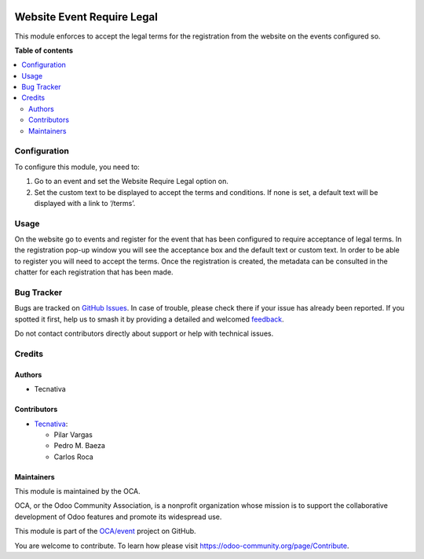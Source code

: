 .. image:: https://odoo-community.org/readme-banner-image
   :target: https://odoo-community.org/get-involved?utm_source=readme
   :alt: Odoo Community Association

===========================
Website Event Require Legal
===========================

.. 
   !!!!!!!!!!!!!!!!!!!!!!!!!!!!!!!!!!!!!!!!!!!!!!!!!!!!
   !! This file is generated by oca-gen-addon-readme !!
   !! changes will be overwritten.                   !!
   !!!!!!!!!!!!!!!!!!!!!!!!!!!!!!!!!!!!!!!!!!!!!!!!!!!!
   !! source digest: sha256:d781371eb16912a7c8cd67ffe63670466dc99ffcc8b15c58a4cbb8b757cbff0f
   !!!!!!!!!!!!!!!!!!!!!!!!!!!!!!!!!!!!!!!!!!!!!!!!!!!!

.. |badge1| image:: https://img.shields.io/badge/maturity-Beta-yellow.png
    :target: https://odoo-community.org/page/development-status
    :alt: Beta
.. |badge2| image:: https://img.shields.io/badge/license-AGPL--3-blue.png
    :target: http://www.gnu.org/licenses/agpl-3.0-standalone.html
    :alt: License: AGPL-3
.. |badge3| image:: https://img.shields.io/badge/github-OCA%2Fevent-lightgray.png?logo=github
    :target: https://github.com/OCA/event/tree/18.0/website_event_require_legal
    :alt: OCA/event
.. |badge4| image:: https://img.shields.io/badge/weblate-Translate%20me-F47D42.png
    :target: https://translation.odoo-community.org/projects/event-18-0/event-18-0-website_event_require_legal
    :alt: Translate me on Weblate
.. |badge5| image:: https://img.shields.io/badge/runboat-Try%20me-875A7B.png
    :target: https://runboat.odoo-community.org/builds?repo=OCA/event&target_branch=18.0
    :alt: Try me on Runboat

|badge1| |badge2| |badge3| |badge4| |badge5|

This module enforces to accept the legal terms for the registration from
the website on the events configured so.

**Table of contents**

.. contents::
   :local:

Configuration
=============

To configure this module, you need to:

1. Go to an event and set the Website Require Legal option on.
2. Set the custom text to be displayed to accept the terms and
   conditions. If none is set, a default text will be displayed with a
   link to ‘/terms’.

Usage
=====

On the website go to events and register for the event that has been
configured to require acceptance of legal terms. In the registration
pop-up window you will see the acceptance box and the default text or
custom text. In order to be able to register you will need to accept the
terms. Once the registration is created, the metadata can be consulted
in the chatter for each registration that has been made.

Bug Tracker
===========

Bugs are tracked on `GitHub Issues <https://github.com/OCA/event/issues>`_.
In case of trouble, please check there if your issue has already been reported.
If you spotted it first, help us to smash it by providing a detailed and welcomed
`feedback <https://github.com/OCA/event/issues/new?body=module:%20website_event_require_legal%0Aversion:%2018.0%0A%0A**Steps%20to%20reproduce**%0A-%20...%0A%0A**Current%20behavior**%0A%0A**Expected%20behavior**>`_.

Do not contact contributors directly about support or help with technical issues.

Credits
=======

Authors
-------

* Tecnativa

Contributors
------------

- `Tecnativa <https://www.tecnativa.com>`__:

  - Pilar Vargas
  - Pedro M. Baeza
  - Carlos Roca

Maintainers
-----------

This module is maintained by the OCA.

.. image:: https://odoo-community.org/logo.png
   :alt: Odoo Community Association
   :target: https://odoo-community.org

OCA, or the Odoo Community Association, is a nonprofit organization whose
mission is to support the collaborative development of Odoo features and
promote its widespread use.

This module is part of the `OCA/event <https://github.com/OCA/event/tree/18.0/website_event_require_legal>`_ project on GitHub.

You are welcome to contribute. To learn how please visit https://odoo-community.org/page/Contribute.
